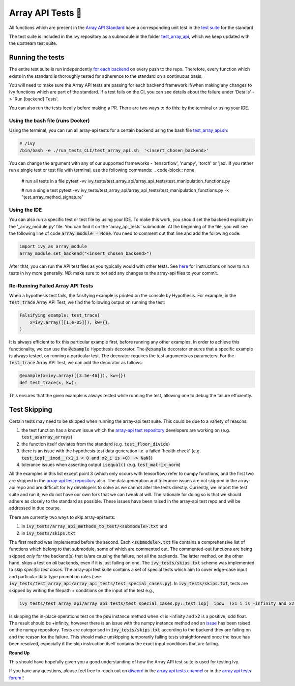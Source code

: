 Array API Tests 🤝
==================

.. _`Array API Standard`: https://data-apis.org/array-api/latest/
.. _`test suite`: https://github.com/data-apis/array-api-tests
.. _`test_array_api`: https://github.com/unifyai/ivy/tree/20d07d7887766bb0d1707afdabe6e88df55f27a5/ivy_tests
.. _`for each backend`: https://github.com/unifyai/ivy/tree/20d07d7887766bb0d1707afdabe6e88df55f27a5/.github/workflows
.. _`repo`: https://github.com/unifyai/ivy
.. _`discord`: https://discord.gg/ZVQdvbzNQJ
.. _`array api tests channel`: https://discord.com/channels/799879767196958751/982738404611592256
.. _`array api tests forum`: https://discord.com/channels/799879767196958751/1028297759738040440
.. _`test_array_api.sh`: https://github.com/unifyai/ivy/blob/d76f0f5ab02d608864eb2c4012af2404da5806c2/test_array_api.sh
.. _`array-api test repository`: https://github.com/data-apis/array-api/tree/main
.. _`issue`: https://github.com/numpy/numpy/issues/21213
.. _`ivy_tests/test_array_api/array_api_tests/test_special_cases.py`: https://github.com/data-apis/array-api-tests/blob/ddd3b7a278cd0c0b68c0e4666b2c9f4e67b7b284/array_api_tests/test_special_cases.py
.. _`here`: https://lets-unify.ai/ivy/contributing/0_setting_up.html#setting-up-testing

All functions which are present in the `Array API Standard`_ have a corresponding unit test in the
`test suite`_ for the standard.

The test suite is included in the ivy repository as a submodule in the folder `test_array_api`_,
which we keep updated with the upstream test suite.

Running the tests
-----------------

The entire test suite is run independently `for each backend`_ on every push to the repo.
Therefore, every function which exists in the standard is thoroughly tested for
adherence to the standard on a continuous basis.

You will need to make sure the Array API tests are passing for each backend framework if/when making any changes to Ivy
functions which are part of the standard. If a test fails on the CI, you can see details about the failure under
'Details' -> 'Run [backend] Tests'.

You can also run the tests locally before making a PR. There are two ways to do this: by the terminal or using your IDE.

Using the bash file (runs Docker)
****

Using the terminal, you can run all array-api tests for a certain backend using the bash file `test_array_api.sh`_:

.. code-block:: none

        # /ivy
        /bin/bash -e ./run_tests_CLI/test_array_api.sh  '<insert_chosen_backend>'

You can change the argument with any of our supported frameworks - 'tensorflow', 'numpy', 'torch' or 'jax'. If you rather
run a single test or test file with terminal, use the following commands:
.. code-block:: none

        # run all tests in a file
        pytest -vv ivy_tests/test_array_api/array_api_tests/test_manipulation_functions.py

        # run a single test
        pytest -vv ivy_tests/test_array_api/array_api_tests/test_manipulation_functions.py -k "test_array_method_signature"

Using the IDE
****
You can also run a specific test or test file by using your IDE. To make this work, you should set the
backend explicitly in the '_array_module.py' file. You can find it on the 'array_api_tests' submodule. At the beginning
of the file, you will see the following line of code :code:`array_module = None`. You need to comment out that line and add
the following code:

.. code-block:: none

        import ivy as array_module
        array_module.set_backend("<insert_chosen_backend>")

After that, you can run the API test files as you typically would with other tests. See `here`_  for instructions on how
to run tests in ivy more generally. *NB*: make sure to not add any changes to the array-api files to your commit.

Re-Running Failed Array API Tests
****

When a hypothesis test fails, the falsifying example is printed on the console by Hypothesis.
For example, in the :code:`test_trace` Array API Test, we find the following output on running the test:

.. code-block::

        Falsifying example: test_trace(
            x=ivy.array([[1.e-05]]), kw={},
        )

It is always efficient to fix this particular example first, before running any other examples.
In order to achieve this functionality, we can use the :code:`@example` Hypothesis decorator.
The :code:`@example` decorator ensures that a specific example is always tested, on running a particular test.
The decorator requires the test arguments as parameters.
For the :code:`test_trace` Array API Test, we can add the decorator as follows:

.. code-block::

        @example(x=ivy.array([[3.5e-46]]), kw={})
        def test_trace(x, kw):

This ensures that the given example is always tested while running the test, allowing one to debug the failure
efficiently.

Test Skipping
-------------
Certain tests may need to be skipped when running the array-api test suite. This could be due to a variety of reasons:

#. the test function has a known issue which the `array-api test repository`_ developers are working on (e.g. :code:`test_asarray_arrays`)
#. the function itself deviates from the standard (e.g. :code:`test_floor_divide`)
#. there is an issue with the hypothesis test data generation i.e. a failed 'health check' (e.g. :code:`test_iop[__imod__(x1_i < 0 and x2_i is +0) -> NaN]`)
#. tolerance issues when asserting output :code:`isequal()` (e.g. :code:`test_matrix_norm`)

All the examples in this list except point 3 (which only occurs with tensorflow) refer to numpy functions, and the first
two are skipped in the `array-api test repository`_ also. The data generation and tolerance issues are not skipped in the
array-api repo and are difficult for Ivy developers
to solve as we cannot alter the tests directly. Currently, we import the test suite and run it; we do not
have our own fork that we can tweak at will. The rationale for doing so is that we should adhere as closely to the
standard as possible. These issues have been raised in the array-api test repo and will be addressed in due course.

There are currently two ways to skip array-api tests:

#. in :code:`ivy_tests/array_api_methods_to_test/<submodule>.txt` and
#. in :code:`ivy_tests/skips.txt`

The first method was implemented before the second. Each :code:`<submodule>.txt` file contains a comprehensive list
of functions which belong to that submodule, some of which are commented out. The commented-out functions are being
skipped *only* for the backend(s) that is/are causing the failure, not all the backends. The latter method, on the
other hand, skips a test on *all* backends, even if
it is just failing on one. The :code:`ivy_tests/skips.txt` scheme was implemented to skip *specific test cases*. The array-api
test suite contains a set of special tests which aim to cover edge-case input and particular data type promotion rules
(see :code:`ivy_tests/test_array_api/array_api_tests/test_special_cases.py`). In :code:`ivy_tests/skips.txt`, tests are
skipped by writing the filepath + conditions on the input of the test e.g.,

.. code-block:: bash

    ivy_tests/test_array_api/array_api_tests/test_special_cases.py::test_iop[__ipow__(x1_i is -infinity and x2_i > 0 and not (x2_i.is_integer() and x2_i % 2 == 1)) -> +infinity]

is skipping the in-place operations test on the :code:`pow`
instance method when x1 is -infinity and x2 is a positive, odd float. The result should be +infinity, however there is
an issue with the numpy instance method and an `issue`_ has been raised on the numpy repository. Tests are categorised
in :code:`ivy_tests/skips.txt` according to the backend they are failing on and the reason for the failure. This should
make unskipping temporarily failing tests straightforward once the issue has been resolved, especially if the skip instruction
itself contains the exact input conditions that are failing.

**Round Up**

This should have hopefully given you a good understanding of how the Array API test suite is used for testing Ivy.

If you have any questions, please feel free to reach out on `discord`_ in the `array api tests channel`_
or in the `array api tests forum`_ !
